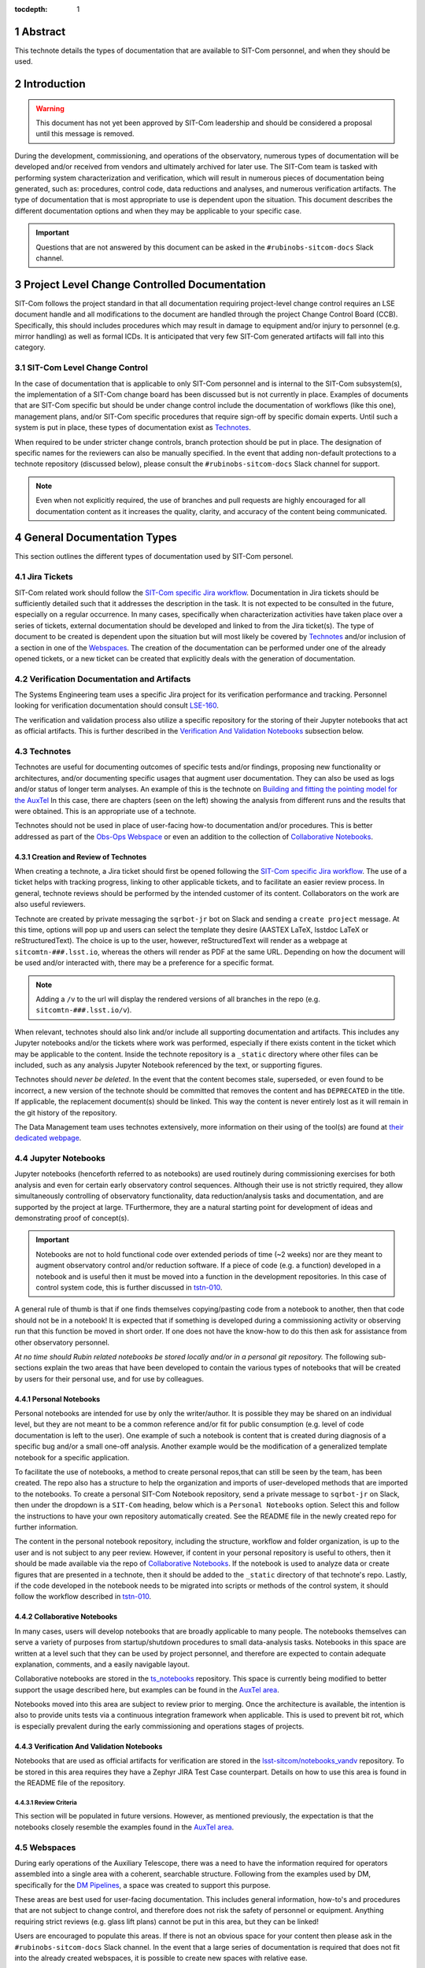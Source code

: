 :tocdepth: 1

.. sectnum::

.. Metadata such as the title, authors, and description are set in metadata.yaml

Abstract
========

This technote details the types of documentation that are available to SIT-Com personnel, and when they should be used.

Introduction
============

.. warning::

   This document has not yet been approved by SIT-Com leadership and should be considered a proposal until this message is removed.

During the development, commissioning, and operations of the observatory, numerous types of documentation will be developed and/or received from vendors and ultimately archived for later use.
The SIT-Com team is tasked with performing system characterization and verification, which will result in numerous pieces of documentation being generated, such as: procedures, control code, data reductions and analyses, and numerous verification artifacts.
The type of documentation that is most appropriate to use is dependent upon the situation.
This document describes the different documentation options and when they may be applicable to your specific case.

.. Important::
   
   Questions that are not answered by this document can be asked in the ``#rubinobs-sitcom-docs`` Slack channel. 


Project Level Change Controlled Documentation
=============================================

SIT-Com follows the project standard in that all documentation requiring project-level change control requires an LSE document handle and all modifications to the document are handled through the project Change Control Board (CCB).
Specifically, this should includes procedures which may result in damage to equipment and/or injury to personnel (e.g. mirror handling) as well as formal ICDs.
It is anticipated that very few SIT-Com generated artifacts will fall into this category.

SIT-Com Level Change Control
^^^^^^^^^^^^^^^^^^^^^^^^^^^^

In the case of documentation that is applicable to only SIT-Com personnel and is internal to the SIT-Com subsystem(s), the implementation of a SIT-Com change board has been discussed but is not currently in place.
Examples of documents that are SIT-Com specific but should be under change control include the documentation of workflows (like this one), management plans, and/or SIT-Com specific procedures that require sign-off by specific domain experts.
Until such a system is put in place, these types of documentation exist as `Technotes`_.

When required to be under stricter change controls, branch protection should be put in place.
The designation of specific names for the reviewers can also be manually specified.
In the event that adding non-default protections to a technote repository (discussed below), please consult the ``#rubinobs-sitcom-docs`` Slack channel for support.

.. note::

   Even when not explicitly required, the use of branches and pull requests are highly encouraged for all documentation content as it increases the quality, clarity, and accuracy of the content being communicated.

General Documentation Types
===========================

This section outlines the different types of documentation used by SIT-Com personel.

Jira Tickets
^^^^^^^^^^^^

SIT-Com related work should follow the `SIT-Com specific Jira workflow <https://sitcomtn-023.lsst.io/>`_.
Documentation in Jira tickets should be sufficiently detailed such that it addresses the description in the task.
It is not expected to be consulted in the future, especially on a regular occurrence. 
In many cases, specifically when characterization activities have taken place over a series of tickets, external documentation should be developed and linked to from the Jira ticket(s).
The type of document to be created is dependent upon the situation but will most likely be covered by `Technotes`_ and/or inclusion of a section in one of the `Webspaces`_.
The creation of the documentation can be performed under one of the already opened tickets, or a new ticket can be created that explicitly deals with the generation of documentation.


Verification Documentation and Artifacts
^^^^^^^^^^^^^^^^^^^^^^^^^^^^^^^^^^^^^^^^

The Systems Engineering team uses a specific Jira project for its verification performance and tracking.
Personnel looking for verification documentation should consult `LSE-160 <https://ls.st/LSE-160>`_.

The verification and validation process also utilize a specific repository for the storing of their Jupyter notebooks that act as official artifacts.
This is further described in the `Verification And Validation Notebooks`_ subsection below.


Technotes
^^^^^^^^^^

Technotes are useful for documenting outcomes of specific tests  and/or findings, proposing new functionality or architectures, and/or documenting specific usages that augment user documentation.
They can also be used as logs and/or status of longer term analyses.
An example of this is the technote on `Building and fitting the pointing model for the AuxTel <https://tstn-014.lsst.io/>`_
In this case, there are chapters (seen on the left) showing the analysis from different runs and the results that were obtained.
This is an appropriate use of a technote.

Technotes should not be used in place of user-facing how-to documentation and/or procedures. 
This is better addressed as part of the `Obs-Ops Webspace`_ or even an addition to the collection of `Collaborative Notebooks`_.

Creation and Review of Technotes
--------------------------------

When creating a technote, a Jira ticket should first be opened following the `SIT-Com specific Jira workflow <https://sitcomtn-023.lsst.io/>`_.
The use of a ticket helps with tracking progress, linking to other applicable tickets, and to facilitate an easier review process.
In general, technote reviews should be performed by the intended customer of its content.
Collaborators on the work are also useful reviewers.

Technote are created by private messaging the ``sqrbot-jr`` bot on Slack and sending a ``create project`` message.
At this time, options will pop up and users can select the template they desire (AASTEX LaTeX, lsstdoc LaTeX or reStructuredText).
The choice is up to the user, however, reStructuredText will render as a webpage at ``sitcomtn-###.lsst.io``, whereas the others will render as PDF at the same URL.
Depending on how the document will be used and/or interacted with, there may be a preference for a specific format.

.. note::

   Adding a ``/v`` to the url will display the rendered versions of all branches in the repo (e.g. ``sitcomtn-###.lsst.io/v``).

When relevant, technotes should also link and/or include all supporting documentation and artifacts.
This includes any Jupyter notebooks and/or the tickets where work was performed, especially if there exists content in the ticket which may be applicable to the content.
Inside the technote repository is a ``_static`` directory where other files can be included, such as any analysis Jupyter Notebook referenced by the text, or supporting figures.

Technotes should *never be deleted*.
In the event that the content becomes stale, superseded, or even found to be incorrect, a new version of the technote should be committed that removes the content and has ``DEPRECATED`` in the title.
If applicable, the replacement document(s) should be linked.
This way the content is never entirely lost as it will remain in the git history of the repository.

The Data Management team uses technotes extensively, more information on their using of the tool(s) are found at `their dedicated webpage <https://developer.lsst.io/project-docs/technotes.html>`_.


Jupyter Notebooks
^^^^^^^^^^^^^^^^^

Jupyter notebooks (henceforth referred to as notebooks) are used routinely during commissioning exercises for both analysis and even for certain early observatory control sequences.
Although their use is not strictly required, they allow simultaneously controlling of observatory functionality, data reduction/analysis tasks and documentation, and are supported by the project at large. 
TFurthermore, they are a natural starting point for development of ideas and demonstrating proof of concept(s). 

.. Important::

   Notebooks are not to hold functional code over extended periods of time (~2 weeks) nor are they meant to augment observatory control and/or reduction software. 
   If a piece of code (e.g. a function) developed in a notebook and is useful then it must be moved into a function in the development repositories.
   In this case of control system code, this is further  discussed in `tstn-010 <https://tstn-010.lsst.io/>`_.

A general rule of thumb is that if one finds themselves copying/pasting code from a notebook to another, then that code should not be in a notebook! 
It is expected that if something is developed during a commissioning activity or observing run that this function be moved in short order. 
If one does not have the know-how to do this then ask for assistance from other observatory personnel.

*At no time should Rubin related notebooks be stored locally and/or in a personal git repository.*
The following sub-sections explain the two areas that have been developed to contain the various types of notebooks that will be created by users for their personal use, and for use by colleagues.

Personal Notebooks
------------------

Personal notebooks are intended for use by only the writer/author.
It is possible they may be shared on an individual level, but they are not meant to be a common reference and/or fit for public consumption (e.g. level of code documentation is left to the user).
One example of such a notebook is content that is created during diagnosis of a specific bug and/or a small one-off analysis.
Another example would be the modification of a generalized template notebook for a specific application.

To facilitate the use of notebooks, a method to create personal repos,that can still be seen by the team, has been created.
The repo also has a structure to help the organization and imports of user-developed methods that are imported to the notebooks.
To create a personal SIT-Com Notebook repository, send a private message to ``sqrbot-jr`` on Slack, then under the dropdown is a ``SIT-Com`` heading, below which is a ``Personal Notebooks`` option.
Select this and follow the instructions to have your own repository automatically created.
See the README file in the newly created repo for further information.

The content in the personal notebook repository, including the structure, workflow and folder organization, is up to the user and is not subject to any peer review.
However, if content in your personal repository is useful to others, then it should be made available via the repo of `Collaborative Notebooks`_.
If the notebook is used to analyze data or create figures that are presented in a technote, then it should be added to the ``_static`` directory of that technote's repo.
Lastly, if the code developed in the notebook needs to be migrated into scripts or methods of the control system, it should follow the workflow described in `tstn-010 <https://tstn-010.lsst.io/>`_.

Collaborative Notebooks
-----------------------

In many cases, users will develop notebooks that are broadly applicable to many people.
The notebooks themselves can serve a variety of purposes from startup/shutdown procedures to small data-analysis tasks.
Notebooks in this space are written at a level such that they can be used by project personnel, and therefore are expected to contain adequate explanation, comments, and a easily navigable layout.

Collaborative notebooks are stored in the `ts_notebooks <https://github.com/lsst-ts/ts_Notebooks>`_ repository.
This space is currently being modified to better support the usage described here, but examples can be found in the `AuxTel area <https://github.com/lsst-ts/ts_notebooks/tree/develop/procedures/auxtel>`_.

Notebooks moved into this area are subject to review prior to merging.
Once the architecture is available, the intention is also to provide units tests via a continuous integration framework when applicable.
This is used to prevent bit rot, which is especially prevalent during the early commissioning and operations stages of projects.

Verification And Validation Notebooks
-------------------------------------

Notebooks that are used as official artifacts for verification are stored in the `lsst-sitcom/notebooks_vandv <https://github.com/lsst-sitcom/notebooks_vandv>`_ repository.
To be stored in this area requires they have a Zephyr JIRA Test Case counterpart.
Details on how to use this area is found in the README file of the repository.

Review Criteria
"""""""""""""""

This section will be populated in future versions.
However, as mentioned previously, the expectation is that the notebooks closely resemble the examples found in the `AuxTel area <https://github.com/lsst-ts/ts_notebooks/tree/develop/procedures/auxtel>`_.

Webspaces
^^^^^^^^^

During early operations of the Auxiliary Telescope, there was a need to have the information required for operators assembled into a single area with a coherent, searchable structure.
Following from the examples used by DM, specifically for the `DM Pipelines <https://pipelines.lsst.io>`_, a space was created to support this purpose.

These areas are best used for user-facing documentation.
This includes general information, how-to's and procedures that are not subject to change control, and therefore does not risk the safety of personnel or equipment.
Anything requiring strict reviews (e.g. glass lift plans) cannot be put in this area, but they can be linked!

Users are encouraged to populate this areas.
If there is not an obvious space for your content then please ask in the ``#rubinobs-sitcom-docs`` Slack channel.
In the event that a large series of documentation is required that does not fit into the already created webspaces, it is possible to create new spaces with relative ease.

Eventually, it is anticipated that there will be a more structured high-level website that will serve as a standardized place to begin navigating to the desired document.
Until that infrastructure exists, which will also support reStructuredText (meaning all the content is easily movable), this area provides the space where content can be easily added, used immediately, and moved to it's final destination with ease at a later date.

Obs-Ops Webspace
----------------

The `Obs-Ops Webspace <https://obs-ops.lsst.io>`_ is being populated to assist with on-site commissioning and operations related activities.
The content largely comes from people performing the tests and/or nightly operations.
For the moment, the content being added is focused on observing procedures and/or required reference material, but the larger goal is for each of the areas to link to any other applicable documentation that could be stored in technotes, Docushare, or other areas.


Obs-Controls Webspace
---------------------

The `Obs-Controls Webspace <https://obs-controls.lsst.io>`_ fulfils the same purpose as the `Obs-Ops Webspace`_, except it is focused on observatory control software.
This area is the first place to go when looking to learn more about the control system and how to use it.
SIT-Com users are encouraged to populate this page as well.
It is very common (and encouraged) to link content between this area and the `Obs-Ops Webspace`_.

.. note::

   Details on writing and documenting control software code are found in the `TSSW Developer Guide <https://tssw-developer.lsst.io/>`_.
   For DM-centric code, follow the `DM Developer Guide <https://developer.lsst.io/>`_.
   Both guides are based upon the same principles and have significant overlap.

Docushare
^^^^^^^^^

Docushare is used heavily inside the project, particularly for vendor documentation, contract documents, and project level change controlled documentation.
SIT-Com has a `specific collection inside Docushare <https://docushare.lsst.org/docushare/dsweb/View/Collection-26>`_ that is available for use.
Note that as part of the project-wide documentation working group, the area will be re-structured.

.. Make in-text citations with: :cite:`bibkey`.
.. Uncomment to use citations
.. .. rubric:: References
.. 
.. .. bibliography:: local.bib lsstbib/books.bib lsstbib/lsst.bib lsstbib/lsst-dm.bib lsstbib/refs.bib lsstbib/refs_ads.bib
..    :style: lsst_aa
